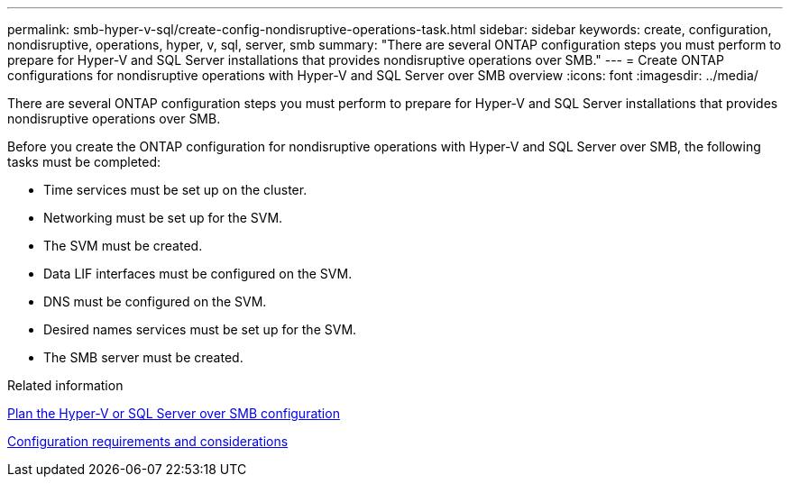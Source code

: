 ---
permalink: smb-hyper-v-sql/create-config-nondisruptive-operations-task.html
sidebar: sidebar
keywords: create, configuration, nondisruptive, operations, hyper, v, sql, server, smb
summary: "There are several ONTAP configuration steps you must perform to prepare for Hyper-V and SQL Server installations that provides nondisruptive operations over SMB."
---
= Create ONTAP configurations for nondisruptive operations with Hyper-V and SQL Server over SMB overview
:icons: font
:imagesdir: ../media/

[.lead]
There are several ONTAP configuration steps you must perform to prepare for Hyper-V and SQL Server installations that provides nondisruptive operations over SMB.

Before you create the ONTAP configuration for nondisruptive operations with Hyper-V and SQL Server over SMB, the following tasks must be completed:

* Time services must be set up on the cluster.
* Networking must be set up for the SVM.
* The SVM must be created.
* Data LIF interfaces must be configured on the SVM.
* DNS must be configured on the SVM.
* Desired names services must be set up for the SVM.
* The SMB server must be created.

.Related information

xref:volume-config-worksheet-reference.html[Plan the Hyper-V or SQL Server over SMB configuration]

xref:licensing-requirements-concept.html[Configuration requirements and considerations]
